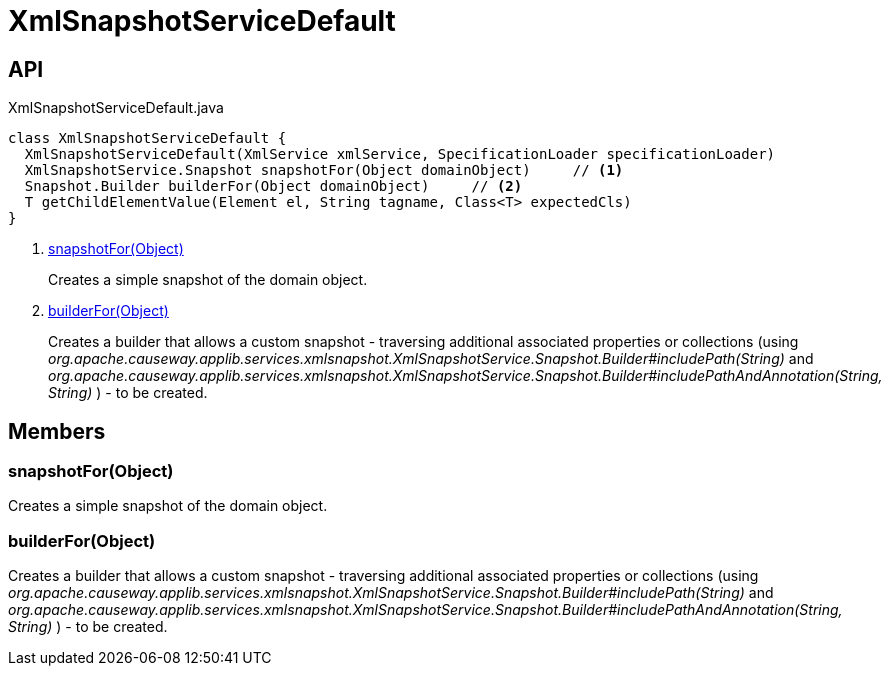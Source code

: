 = XmlSnapshotServiceDefault
:Notice: Licensed to the Apache Software Foundation (ASF) under one or more contributor license agreements. See the NOTICE file distributed with this work for additional information regarding copyright ownership. The ASF licenses this file to you under the Apache License, Version 2.0 (the "License"); you may not use this file except in compliance with the License. You may obtain a copy of the License at. http://www.apache.org/licenses/LICENSE-2.0 . Unless required by applicable law or agreed to in writing, software distributed under the License is distributed on an "AS IS" BASIS, WITHOUT WARRANTIES OR  CONDITIONS OF ANY KIND, either express or implied. See the License for the specific language governing permissions and limitations under the License.

== API

[source,java]
.XmlSnapshotServiceDefault.java
----
class XmlSnapshotServiceDefault {
  XmlSnapshotServiceDefault(XmlService xmlService, SpecificationLoader specificationLoader)
  XmlSnapshotService.Snapshot snapshotFor(Object domainObject)     // <.>
  Snapshot.Builder builderFor(Object domainObject)     // <.>
  T getChildElementValue(Element el, String tagname, Class<T> expectedCls)
}
----

<.> xref:#snapshotFor_Object[snapshotFor(Object)]
+
--
Creates a simple snapshot of the domain object.
--
<.> xref:#builderFor_Object[builderFor(Object)]
+
--
Creates a builder that allows a custom snapshot - traversing additional associated properties or collections (using _org.apache.causeway.applib.services.xmlsnapshot.XmlSnapshotService.Snapshot.Builder#includePath(String)_ and _org.apache.causeway.applib.services.xmlsnapshot.XmlSnapshotService.Snapshot.Builder#includePathAndAnnotation(String, String)_ ) - to be created.
--

== Members

[#snapshotFor_Object]
=== snapshotFor(Object)

Creates a simple snapshot of the domain object.

[#builderFor_Object]
=== builderFor(Object)

Creates a builder that allows a custom snapshot - traversing additional associated properties or collections (using _org.apache.causeway.applib.services.xmlsnapshot.XmlSnapshotService.Snapshot.Builder#includePath(String)_ and _org.apache.causeway.applib.services.xmlsnapshot.XmlSnapshotService.Snapshot.Builder#includePathAndAnnotation(String, String)_ ) - to be created.

